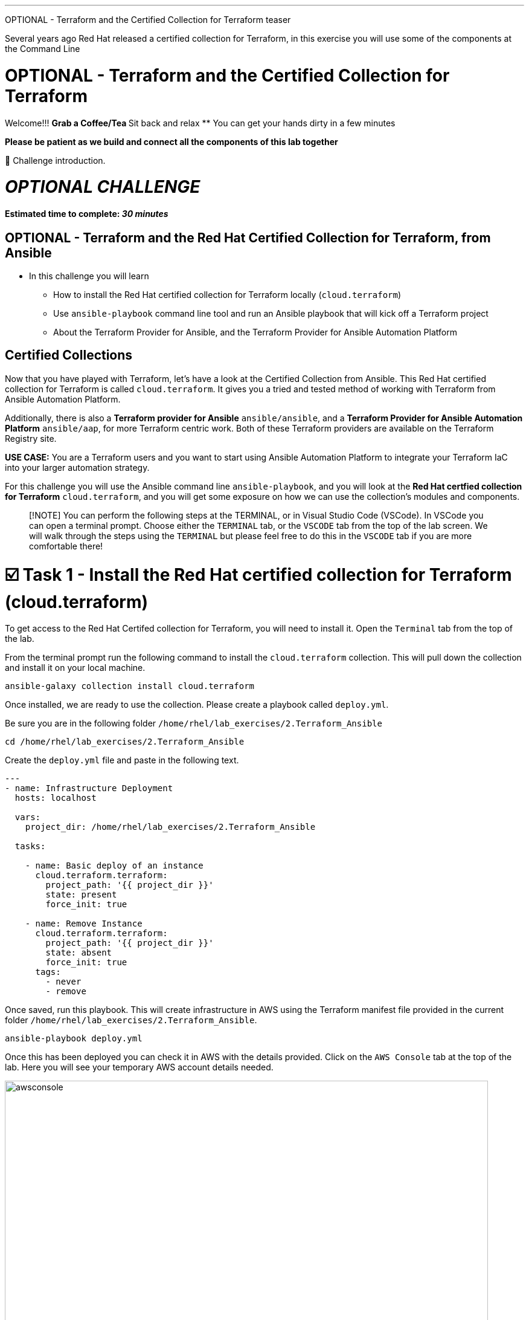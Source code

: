 :doctype: book

'''

OPTIONAL - Terraform and the Certified Collection for Terraform teaser

Several years ago Red Hat released a certified collection for Terraform, in   this exercise you will use some of the components at the Command Line

# OPTIONAL - Terraform and the Certified Collection for Terraform

Welcome!!!
 ** Grab a Coffee/Tea
 ** Sit back and relax
 ** You can get your hands dirty in a few minutes


*Please be patient as we build and connect all the components of this lab together*

👋 Challenge introduction.

= *_OPTIONAL CHALLENGE_*

==== Estimated time to complete: _30 minutes_

== OPTIONAL - Terraform and the Red Hat Certified Collection for Terraform, from Ansible
* In this challenge you will learn
 ** How to install the Red Hat certified collection for Terraform locally (`cloud.terraform`)
 ** Use `ansible-playbook` command line tool and run an Ansible playbook that will kick off a Terraform project
 ** About the Terraform Provider for Ansible, and the Terraform Provider for Ansible Automation Platform

== Certified Collections

Now that you have  played with Terraform, let's have a look at the Certified Collection from Ansible.
This Red Hat certified collection for Terraform is called `cloud.terraform`.
It gives you a tried and tested method of working with Terraform from Ansible Automation Platform.

Additionally, there is also a *Terraform provider for Ansible* `ansible/ansible`, and a *Terraform Provider for Ansible Automation Platform* `ansible/aap`, for more Terraform centric work.
Both of these Terraform providers are available on the Terraform Registry site.

*USE CASE:* You are a Terraform users and you want to start using Ansible Automation Platform to integrate your Terraform IaC into your larger automation strategy.

For this challenge you will use the Ansible command line `ansible-playbook`, and you will look at the *Red Hat certfied collection for Terraform* `cloud.terraform`, and you will get some exposure on how we can use the collection's modules and components.

____
[!NOTE] You can perform the following steps at the TERMINAL, or in Visual Studio Code (VSCode).
In VSCode you can open a terminal prompt.
Choose either the `TERMINAL` tab, or the `VSCODE` tab from the top of the lab screen.
We will walk through the steps using the `TERMINAL` but please feel free to do this in the `VSCODE` tab if you are more comfortable there!
____

[[task1]]
= ☑️ Task 1 - Install the Red Hat certified collection for Terraform (cloud.terraform)

To get access to the Red Hat Certifed collection for Terraform, you will need to install it.
Open the `Terminal` tab from the top of the lab.

From the terminal prompt run the following command to install the `cloud.terraform` collection.
This will pull down the collection and install it on your local machine.

----
ansible-galaxy collection install cloud.terraform
----

Once installed, we are ready to use the collection.
Please create a playbook called `deploy.yml`.

Be sure you are in the following folder `/home/rhel/lab_exercises/2.Terraform_Ansible`

----
cd /home/rhel/lab_exercises/2.Terraform_Ansible
----

Create the `deploy.yml` file and paste in the following text.

----
---
- name: Infrastructure Deployment
  hosts: localhost

  vars:
    project_dir: /home/rhel/lab_exercises/2.Terraform_Ansible

  tasks:

    - name: Basic deploy of an instance
      cloud.terraform.terraform:
        project_path: '{{ project_dir }}'
        state: present
        force_init: true

    - name: Remove Instance
      cloud.terraform.terraform:
        project_path: '{{ project_dir }}'
        state: absent
        force_init: true
      tags:
        - never
        - remove
----

Once saved, run this playbook.
This will create infrastructure in AWS using the Terraform manifest file provided in the current folder `/home/rhel/lab_exercises/2.Terraform_Ansible`.

----
ansible-playbook deploy.yml
----

Once this has been deployed you can check it in AWS with the details provided.
Click on the `AWS Console` tab at the top of the lab.
Here you will see your temporary AWS account details needed.

image::https://github.com/HichamMourad/terraform-aap/blob/main/images/awsconsole.png?raw=true[,800]

Launch the AWS console from the `Account ID` launch link Login with the AWS credentials

image::https://github.com/HichamMourad/terraform-aap/blob/main/images/awslogin.png?raw=true[,800]

____
[!NOTE] Please see that many resources have been created in AWS as a result of this Terraform project that was triggered by Ansible.

*_You will see AWS infrastructure resources, like VPC, Subnets, Security groups, Route Tables, Internet Gateway, an EC2 instance and more._*
____

To remove the infrastrucre resources that were recently created by Terraform, you can simply run the Ansible playbook with the `remove` tag.

----
ansible-playbook deploy.yml --tags remove
----

While still in the AWS console, please observe that the resources have been removed.

In summary, Ansible just performed the following while using the `cloud.terraform` collection that was installed locally

* Ansible launched an Ansible playbook to trigger a Terraform project to `CREATE` the AWS infrastructure resources
* Ansible launched an Ansible playbook to trigger a Terraform project to `REMOVE` the AWS infrastructure resources

*_If you recall in the first challenge we performed similar tasks from the Ansible Automation Platform user interface._*

[[task2]]
= ☑️ Task 2 - Terraform Provider for Ansible *(OPTIONAL)*

*_(This is an OPTIONAL task)_*

There is a Terraform Provider for Ansible built by the Red Hat Ansible team.
The provider allows you to specify Ansible host information in the `main.tf`.
It allows you to define an Ansible Inventory in the `main.tf` file, and once the project is initialized and built by Terraform, you can gather Terraform resource information from the state file and push it into the Ansible Inventory.

Open the `Terminal` tab from the top of the lab.

Change to the `/home/rhel/lab_exercises/3.Terraform_Provider` folder

----
cd /home/rhel/lab_exercises/3.Terraform_Provider
----

If you have a look at the `main.tf`, you will see that the current `required_providers` block consists just of information about the AWS provider.
Lets add the ansible provider into this block

*_BEFORE_*

----
terraform {
  required_providers {
    aws = {
      source  = "hashicorp/aws"
      version = "~> 6.0"
    }
  }
}
----

Add the Ansible provider details into this block.
This is what that top section of the main.tf file will look like after your edits.
Feel free to use `vi` or `nano` to modify the `main.tf` file.
*_AFTER_*

----
terraform {
  required_providers {
    ansible = {
      version = "~> 1.3.0"
      source  = "ansible/ansible"
    }
    aws = {
      source  = "hashicorp/aws"
      version = "~> 6.0"
    }
  }
}
----

In the SSH key resource section you need to add your public key.
To retrieve the public key run this at the terminal prompt:

----
cat  ~/.ssh/id_rsa.pub
----

Now you can update the `aws_key_pair` resource with that output

*_BEFORE_*

----
# Add key for ssh connection
resource "aws_key_pair"  "my_key"  {
  key_name =  "my_key"
  public_key =  "<your ssh key output>"
}
----

*_AFTER_*

----
# Add key for ssh connection
resource "aws_key_pair" "my_key" {
  key_name   = "my_key"
  public_key = "ssh-rsa AAAAB3NzaC1yc2EAAAADAQABAAABAQCSsj...but..with..your..specific..key............................"
}
----

Once you have specified the Ansible provider details and added your SSH key, you need to add the Ansible host inventory details into the `main.tf`.
Add the following section to the end of the `main.tf` file

----
resource "ansible_host" "my_ec2" {
  name   = aws_instance.my_ec2.public_dns
  groups = ["nginx"]
  variables = {
    ansible_user                 = "ec2-user",
    ansible_ssh_private_key_file = "~/.ssh/id_rsa",
    ansible_python_interpreter   = "/usr/bin/python3",
  }
}
----

`Save` the changes.

Have a look at the `inventory.yml` file and notice the plugin definition

----
---
plugin: cloud.terraform.terraform_provider
----

Let's tie it all up with a simple shell script!
Create a `deploy.sh` bash script with the following content:

----
#!/bin/sh

set -eux

terraform init
terraform apply -auto-approve

ansible-playbook -i inventory.yml nginx.yml

ip=$(ansible-inventory -i inventory.yml --list | jq -r '.nginx.hosts[0]')
curl "http://${ip}" --fail
----

This script combines a number of steps

* `terraform init` and, then `terraform apply` process
* Once the resources have been built the host details are added to the inventory file
* *THEN*, it starts `ansible-playbook` that runs an Ansible playbook called `nginx.yml` to configure the ec2 instance with a webserver, and add it to the Ansible Inventory
* Ansible inventory (via the inventory plugin of the `cloud.terraform` collection) gathers the IP/hostname of the ec2 instance from the Ansible Inventory
* Performs a quick `curl` to test that the webserver is running before exiting

Before running the script don't forget to make it executable by running the following command at the terminal prompt:

----
chmod +x deploy.sh
----

Run the shell script:

----
 ./deploy.sh
----

Upon successful completion you will see the following as a result of the `curl` test

----
<!DOCTYPE html>
<html>
<head>
<title>Welcome to nginx!</title>
<style>
html { color-scheme: light dark; }
body { width: 35em; margin: 0 auto;
font-family: Tahoma, Verdana, Arial, sans-serif; }
</style>
</head>
<body>
<h1>Welcome to nginx!</h1>
<p>If you see this page, the nginx web server is successfully installed and
working. Further configuration is required.</p>

<p>For online documentation and support please refer to
<a href="http://nginx.org/">nginx.org</a>.<br/>
Commercial support is available at
<a href="http://nginx.com/">nginx.com</a>.</p>

<p><em>Thank you for using nginx.</em></p>
</body>
</html>
----

Once the script has finished, check the Ansible inventory:

----
ansible-inventory -i inventory.yml --graph --vars
----

You should see output similar to the following:

----
@all:
  |--@ungrouped:
  |--@nginx:
  |  |--ec2-###-###-###-###.compute-1.amazonaws.com
  |  |  |--{ansible_python_interpreter = /usr/bin/python3}
  |  |  |--{ansible_ssh_private_key_file = ~/.ssh/id_rsa}
  |  |  |--{ansible_user = ec2-user}
----

You can see that the Ansible inventory (via the inventory plugin of the `cloud.terraform` collection) has grabbed the instance details we specified in our `main.tf`.
Using the Terraform Provider for Ansible the Ansible inventory was updated with the resources created by Terraform.

Clean up by issuing a `terraform destroy` command:

----
terraform destroy
----

Whem prompted to `Enter a value:` please enter `yes`

Once that is done let's check the inventory again:

----
ansible-inventory -i inventory.yml --graph --vars
----

You will no longer see the host(s) details:

----
@all:
    |--@ungrouped:
----

You can now take off the Terraform hat, and put on your Red Hat as we move to the next section and work with Ansible Automation Platform.

[[task3]]
= ☑️ Task 3 - The Terraform Provider for Ansible Automation Platform

The updated *Terraform Provider for Ansible Automation Platform (AAP)* allows users to send host information from Terraform into Ansible Automation Platform.

Open the `Terminal` tab from the top of the lab.

Change to the `/home/rhel/lab_exercises/4.Terraform_AAP_Provider` folder

----
cd /home/rhel/lab_exercises/4.Terraform_AAP_Provider
----

You have a `main.tf` file available for use

Edit the `main.tf` and create an instance that we can send to Ansible Automation Platform.

To do this you use the Terraform Provider for Ansible Automation Platform.
The provider is available globally via Hashicorp's provider registry.

You need to modify the `main.tf` file.
Please UNCOMMENT the provider in the `required_provider` block.

Modify the `main.tf` file.
*_SIMPLY UNCOMMENT THE SECTION_*

----
terraform {
  required_providers {
    aws = {
      source  = "hashicorp/aws"
      version = "6.2.0"
    }
    aap = {
      source = "ansible/aap"
    }
  }
}
----

You need to configure the `provider` block so you can send the relevant host information to the Ansible Automationm Platform.
*_SIMPLY UNCOMMENT THE SECTION_*

----
provider "aap" {
  host     = "https://controller"
  username = "admin"
  password = "ansible123!"
  insecure_skip_verify = true
}
----

Next, add the `resource` block into the manifest which is what we will push to the Ansible Automationm Platform.
*_SIMPLY UNCOMMENT THE SECTION_* at the very bottom of the file.

----
resource "aap_host" "tf-instance-aap-provider" {
  inventory_id = 2
  name = "aws_instance_tf"
  description = "An EC2 instance created by Terraform"
  variables = jsonencode(aws_instance.tf-instance-aap-provider)
}
----

Save the `main.tf` file.

Now, please ``init``ialize the Terraform project, then `plan`, and lastly `apply`.

----
terraform init
----

----
terraform plan -out myInstanceForAAP
----

----
terraform apply myInstanceForAAP
----

Once successful, your instance will have been created in AWS.
However, you would also like to verify that the Terraform Provider for Ansible Automation Platform (AAP) did in fact inject the instance details into the Ansible Automation Platform Terraform Inventory.
Please remember, Terraform created the ec2 instance, and using the Terraform Provider for Ansible Automation Platform (AAP) the ec2 instance was injected into the Ansible Automation Platform Inventory.

Click on the `Ansible Automation Platform` tab at the top of lab.

Log in using the following credentials: _Login credentials:_ `User:  admin`  `Password:  ansible123!`

Expand the `Automation Execution` menu on the left.
`Automation Execution` \-> `Infrastructure` \->`` Inventories``.

Select the `Terraform Inventory`, and then click on the `Hosts` menu.

You will see a host called: `aws_instance_tf`

image::https://github.com/HichamMourad/terraform-aap/blob/main/images/aapproviderinventory1.png?raw=true[,800]

You can select the host and verify the host details which were supplied by the Terraform Provider for Ansible Automation Platform (AAP).

image::https://github.com/HichamMourad/terraform-aap/blob/main/images/aapproviderinventory2.png?raw=true[,800]

